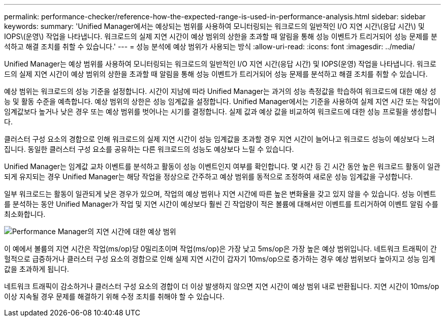 ---
permalink: performance-checker/reference-how-the-expected-range-is-used-in-performance-analysis.html 
sidebar: sidebar 
keywords:  
summary: 'Unified Manager에서는 예상되는 범위를 사용하여 모니터링되는 워크로드의 일반적인 I/O 지연 시간\(응답 시간\) 및 IOPS\(운영\) 작업을 나타냅니다. 워크로드의 실제 지연 시간이 예상 범위의 상한을 초과할 때 알림을 통해 성능 이벤트가 트리거되어 성능 문제를 분석하고 해결 조치를 취할 수 있습니다.' 
---
= 성능 분석에 예상 범위가 사용되는 방식
:allow-uri-read: 
:icons: font
:imagesdir: ../media/


[role="lead"]
Unified Manager는 예상 범위를 사용하여 모니터링되는 워크로드의 일반적인 I/O 지연 시간(응답 시간) 및 IOPS(운영) 작업을 나타냅니다. 워크로드의 실제 지연 시간이 예상 범위의 상한을 초과할 때 알림을 통해 성능 이벤트가 트리거되어 성능 문제를 분석하고 해결 조치를 취할 수 있습니다.

예상 범위는 워크로드의 성능 기준을 설정합니다. 시간이 지남에 따라 Unified Manager는 과거의 성능 측정값을 학습하여 워크로드에 대한 예상 성능 및 활동 수준을 예측합니다. 예상 범위의 상한은 성능 임계값을 설정합니다. Unified Manager에서는 기준을 사용하여 실제 지연 시간 또는 작업이 임계값보다 높거나 낮은 경우 또는 예상 범위를 벗어나는 시기를 결정합니다. 실제 값과 예상 값을 비교하여 워크로드에 대한 성능 프로필을 생성합니다.

클러스터 구성 요소의 경합으로 인해 워크로드의 실제 지연 시간이 성능 임계값을 초과할 경우 지연 시간이 늘어나고 워크로드 성능이 예상보다 느려집니다. 동일한 클러스터 구성 요소를 공유하는 다른 워크로드의 성능도 예상보다 느릴 수 있습니다.

Unified Manager는 임계값 교차 이벤트를 분석하고 활동이 성능 이벤트인지 여부를 확인합니다. 몇 시간 등 긴 시간 동안 높은 워크로드 활동이 일관되게 유지되는 경우 Unified Manager는 해당 작업을 정상으로 간주하고 예상 범위를 동적으로 조정하여 새로운 성능 임계값을 구성합니다.

일부 워크로드는 활동이 일관되게 낮은 경우가 있으며, 작업의 예상 범위나 지연 시간에 따른 높은 변화율을 갖고 있지 않을 수 있습니다. 성능 이벤트를 분석하는 동안 Unified Manager가 작업 및 지연 시간이 예상보다 훨씬 긴 작업량이 적은 볼륨에 대해서만 이벤트를 트리거하여 이벤트 알림 수를 최소화합니다.

image::../media/opm-expected-range-jpg.gif[Performance Manager의 지연 시간에 대한 예상 범위]

이 예에서 볼륨의 지연 시간은 작업(ms/op)당 0밀리초이며 작업(ms/op)은 가장 낮고 5ms/op은 가장 높은 예상 범위입니다. 네트워크 트래픽이 간헐적으로 급증하거나 클러스터 구성 요소의 경합으로 인해 실제 지연 시간이 갑자기 10ms/op으로 증가하는 경우 예상 범위보다 높아지고 성능 임계값을 초과하게 됩니다.

네트워크 트래픽이 감소하거나 클러스터 구성 요소의 경합이 더 이상 발생하지 않으면 지연 시간이 예상 범위 내로 반환됩니다. 지연 시간이 10ms/op 이상 지속될 경우 문제를 해결하기 위해 수정 조치를 취해야 할 수 있습니다.
